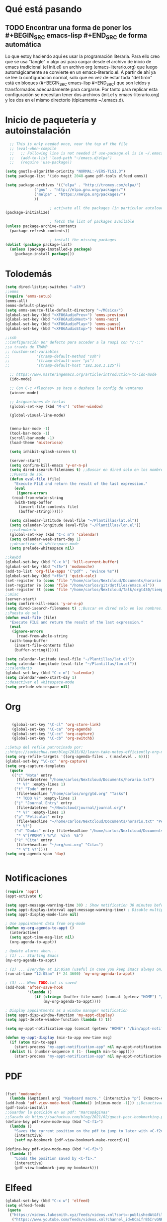 * Qué está pasando
** TODO Encontrar una forma de poner los #+BEGIN_SRC emacs-lisp #+END_SRC de forma automática
Lo que estoy haciendo aquí es usar la programación literaria. Para ello creo que se usa "tangle" o algo así para cargar desde el archivo de inicio de emacs tradicional (el init.el) un archivo org (emacs-literario.org) que luego automágicamente se convierte en un emacs-literario.el. A partir de ahí ya se lee la configuración normal, solo que en vez de estar toda "del tirón" está en bloques (#+BEGIN_SRC emacs-lisp #+END_SRC) que son leídos y transformados adecuadamente para cargarse. Por tanto para replicar esta configuración se necesitan tener dos archivos (init.el y emacs-literario.org) y los dos en el mismo directorio (típicamente ~/.emacs.d).
* Inicio de paquetería y autoinstalación
#+BEGIN_SRC emacs-lisp
    ;; This is only needed once, near the top of the file
    ;; (eval-when-compile
    ;;   ;; Following line is not needed if use-package.el is in ~/.emacs.d
    ;;   (add-to-list 'load-path "~/emacs.d/elpa")
    ;;   (require 'use-package))

  (setq gnutls-algorithm-priority "NORMAL:-VERS-TLS1.3")
  (setq package-list '(ido magit 2048-game pdf-tools elfeed emms))

  (setq package-archives '(("elpa" . "http://tromey.com/elpa/")
			   ("gnu" . "http://elpa.gnu.org/packages/")
			   ("melpa" . "https://melpa.org/packages/")
			   ))

					  ; activate all the packages (in particular autoloads)
  (package-initialize)

					  ; fetch the list of packages available 
  (unless package-archive-contents
    (package-refresh-contents))

					  ; install the missing packages
  (dolist (package package-list)
    (unless (package-installed-p package)
      (package-install package)))

#+END_SRC
* Tolodemás

#+BEGIN_SRC emacs-lisp
  (setq dired-listing-switches "-alh")
  ;;emms
  (require 'emms-setup)
  (emms-all)
  (emms-default-players)
  (setq emms-source-file-default-directory "~/Música/")
  (global-set-key (kbd "<XF86AudioPrev>") 'emms-previous)
  (global-set-key (kbd "<XF86AudioNext>") 'emms-next)
  (global-set-key (kbd "<XF86AudioPlay>") 'emms-pause)
  (global-set-key (kbd "<XF86AudioStop>") 'emms-shuffle)

  ;;ssh
  ;;Configuración por defecto para acceder a la raspi con "/-::"
  ;;a través de TRAMP
  ;; (custom-set-variables
  ;;            '(tramp-default-method "ssh")
  ;;            '(tramp-default-user "pi")
  ;;            '(tramp-default-host "192.168.1.125"))

    ;; https://www.masteringemacs.org/article/introduction-to-ido-mode
    (ido-mode)

    ;; Con C-c <flechas> se hace o deshace la config de ventanas
    (winner-mode)

    ;; Asignaciones de teclas
    (global-set-key (kbd "M-o") 'other-window)

    (global-visual-line-mode)


    (menu-bar-mode -1)
    (tool-bar-mode -1)
    (scroll-bar-mode -1)
    (load-theme 'misterioso)

    (setq inhibit-splash-screen t)

    (server-start)
    (setq confirm-kill-emacs 'y-or-n-p)
    (setq dired-isearch-filenames t) ;;Buscar en dired solo en los nombres.
    ;;Puesta de sol
    (defun eval-file (file)
      "Execute FILE and return the result of the last expression."
      (eval
       (ignore-errors
	 (read-from-whole-string
	  (with-temp-buffer
	    (insert-file-contents file)
	    (buffer-string))))))

    (setq calendar-latitude (eval-file "~/Plantillas/lat.el"))
    (setq calendar-longitude (eval-file "~/Plantillas/lon.el"))
    ;;calendario
    (global-set-key (kbd "C-c m") 'calendar)
    (setq calendar-week-start-day 1)
    ;;desactivar el whitespace-mode
    (setq prelude-whitespace nil)

  ;;keybd
  (global-set-key (kbd "C-x k") 'kill-current-buffer)
  (global-set-key (kbd "<f5>") 'modonoche)
  (add-to-list 'org-file-apps '("pdf" . "evince %s"))
  (global-set-key (kbd "<f6>") 'quick-calc)
  (set-register ?o (cons 'file "/home/carlos/Nextcloud/Documents/horario.txt"))
  (set-register ?e (cons 'file "/home/carlos/git/dotfiles/emacs.el"))
  (set-register ?t (cons 'file "/home/carlos/Nextcloud/Talk/orgt430/tiempo.org"))
  ;;misc
  (server-start)
  (setq confirm-kill-emacs 'y-or-n-p)
  (setq dired-isearch-filenames t) ;;Buscar en dired solo en los nombres.
  ;;Puesta de sol
  (defun eval-file (file)
    "Execute FILE and return the result of the last expression."
    (eval
     (ignore-errors
       (read-from-whole-string
	(with-temp-buffer
	  (insert-file-contents file)
	  (buffer-string))))))

  (setq calendar-latitude (eval-file "~/Plantillas/lat.el"))
  (setq calendar-longitude (eval-file "~/Plantillas/lon.el"))
  ;;calendario
  (global-set-key (kbd "C-c m") 'calendar)
  (setq calendar-week-start-day 1)
  ;;desactivar el whitespace-mode
  (setq prelude-whitespace nil)
#+END_SRC
* Org
#+BEGIN_SRC emacs-lisp

     (global-set-key "\C-cl" 'org-store-link)
     (global-set-key "\C-ca" 'org-agenda)
     (global-set-key "\C-cc" 'org-capture)
     (global-set-key "\C-cb" 'org-switchb)

  ;;Setup del refile patrocinado por:
  ;;https://sachachua.com/blog/2015/02/learn-take-notes-efficiently-org-mode/
  (setq org-refile-targets '((org-agenda-files . (:maxlevel . 6))))
  (global-set-key "\C-cc" 'org-capture)
  (setq org-capture-templates
	(quote
	 (("c" "Nota" entry
	   (file+datetree "/home/carlos/Nextcloud/Documents/horario.txt")
	   "* %?" :empty-lines 1)
	  ("t" "Todo" entry
	   (file+headline "/home/carlos/org/gtd.org" "Tasks")
	   "* TODO %?" :empty-lines 1)
	  ("j" "Journal Entry" entry
	   (file+datetree "~/Nextcloud/journal/journal.org")
	   "* %?" :empty-lines 1)
	  ("p" "Películas" entry
	   (file+headline "~/home/carlos/Nextcloud/Documents/horario.txt" "Películas")
	   "* %?")
	  ("d" "Dudas" entry (file+headline "/home/carlos/Nextcloud/Documents/horario.txt" "Dudas")
	   "* %^{PROMPT} %?\n  %i\n  %a")
	  ("k" "Cita" entry
	   (file+headline "~/org/uni.org" "Citas")
	   "* %^t %?"))))
  (setq org-agenda-span 'day)


#+END_SRC
* Notificaciones
#+BEGIN_SRC emacs-lisp
(require 'appt)
(appt-activate t)

(setq appt-message-warning-time 30) ; Show notification 30 minutes before event
(setq appt-display-interval appt-message-warning-time) ; Disable multiple reminders
(setq appt-display-mode-line nil)

; Use appointment data from org-mode
(defun my-org-agenda-to-appt ()
  (interactive)
  (setq appt-time-msg-list nil)
  (org-agenda-to-appt))

; Update alarms when...
; (1) ... Starting Emacs
(my-org-agenda-to-appt)

; (2) ... Everyday at 12:05am (useful in case you keep Emacs always on)
(run-at-time "12:05am" (* 24 3600) 'my-org-agenda-to-appt)

; (3) ... When TODO.txt is saved
(add-hook 'after-save-hook
          '(lambda ()
             (if (string= (buffer-file-name) (concat (getenv "HOME") "/ideas/TODO.txt"))
                 (my-org-agenda-to-appt))))

; Display appointments as a window manager notification
(setq appt-disp-window-function 'my-appt-display)
(setq appt-delete-window-function (lambda () t))

(setq my-appt-notification-app (concat (getenv "HOME") "/bin/appt-notification"))

(defun my-appt-display (min-to-app new-time msg)
  (if (atom min-to-app)
    (start-process "my-appt-notification-app" nil my-appt-notification-app min-to-app msg)
  (dolist (i (number-sequence 0 (1- (length min-to-app))))
    (start-process "my-appt-notification-app" nil my-appt-notification-app (nth i min-to-app) (nth i msg)))))
#+END_SRC
* PDF
#+BEGIN_SRC emacs-lisp

  (fset 'modonoche
	(lambda (&optional arg) "Keyboard macro." (interactive "p") (kmacro-exec-ring-item (quote ("m" 0 "%d")) arg))) ;; Macro para poner el modo noche en los pdfs.
  (add-hook 'pdf-view-mode-hook (lambda() (nlinum-mode -1))) ;;Desactivar linum mode, que no va bien con pdf-view-mode
  (pdf-tools-install)
  ;;Guardar la posición en un pdf: "marcapáginas"
  ;;Sacado de https://sachachua.com/blog/2021/02/guest-post-bookmarking-pdfs-in-emacs-with-pdf-tools-and-registers/
  (define-key pdf-view-mode-map (kbd "<C-f1>")
    (lambda ()
      "Saves the current position on the pdf to jump to later with <C-f2>."
      (interactive)
      (setf my-bookmark (pdf-view-bookmark-make-record))))

  (define-key pdf-view-mode-map (kbd "<C-f2>")
    (lambda ()
      "Loads the position saved by <C-f1>."
      (interactive)
      (pdf-view-bookmark-jump my-bookmark)))

#+END_SRC
* Elfeed
#+BEGIN_SRC emacs-lisp
(global-set-key (kbd "C-x w") 'elfeed)
(setq elfeed-feeds
 (quote
  ("https://videos.lukesmith.xyz/feeds/videos.xml?sort=-publishedAt&filter=local"
   ("https://www.youtube.com/feeds/videos.xml?channel_id=UCaifrB5IrvGNPJmPeVOcqBA" Kruggsmash)
   ("https://www.bay12games.com/dwarves/dev_now.rss" Dwarf Fortress)
   "https://www.youtube.com/feeds/videos.xml?channel_id=UCD6VugMZKRhSyzWEWA9W2fg"
   "https://www.youtube.com/feeds/videos.xml?channel_id=UC2eYFnH61tmytImy1mTYvhA"
   "https://www.youtube.com/channel/UCaifrB5IrvGNPJmPeVOcqBA"
   "https://www.youtube.com/user/SsethTzeentach"
   "https://www.youtube.com/user/vicesat"
   "http://planet.emacs-es.org/rss20.xml"
   "https://planet.emacslife.com/atom.xml"
   "https://blog.mobian-project.org/index.xml"
   "https://twobithistory.org/feed.xml")))
;;Ver vídeos

(defun std::elfeed::visit-entry-dwim (&optional arg)
  "Función para reproducir vídeos en elfeed de Youtube con mpv ARG."
  (interactive "P")
  (if arg
      (elfeed-search-browse-url)
    (-let [entry (if (eq major-mode 'elfeed-show-mode) elfeed-show-entry (elfeed-search-selected :single))]
      (if (s-matches? (rx "https://www.youtube.com/watch" (1+ any))
                      (elfeed-entry-link entry))
          (let* ((quality (completing-read "Max height resolution (0 for unlimited): " '("0" "480" "720" "1080")))
                 (format (if (= 0 (string-to-number quality)) "" (format "--ytdl-format=[height<=?%s]" quality))))
            (message "Opening %s with height ≤ %s with mpv..."
                     (elfeed-entry-link entry) quality)
            (elfeed-untag entry 'unread)
            (start-process "elfeed-mpv" nil "mpv" format (elfeed-entry-link entry))
            (elfeed-search-update :force))
        (if (eq major-mode 'elfeed-search-mode)
            (elfeed-search-browse-url)
          (elfeed-show-visit))))))
#+END_SRC
